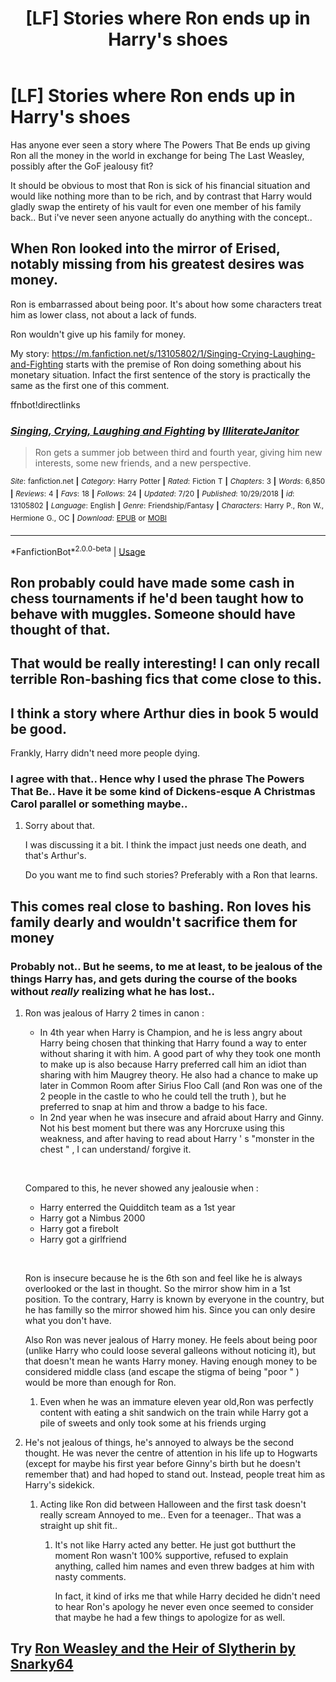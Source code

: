 #+TITLE: [LF] Stories where Ron ends up in Harry's shoes

* [LF] Stories where Ron ends up in Harry's shoes
:PROPERTIES:
:Author: Wirenfeldt
:Score: 14
:DateUnix: 1564429105.0
:DateShort: 2019-Jul-30
:FlairText: Request
:END:
Has anyone ever seen a story where The Powers That Be ends up giving Ron all the money in the world in exchange for being The Last Weasley, possibly after the GoF jealousy fit?

It should be obvious to most that Ron is sick of his financial situation and would like nothing more than to be rich, and by contrast that Harry would gladly swap the entirety of his vault for even one member of his family back.. But i've never seen anyone actually do anything with the concept..


** When Ron looked into the mirror of Erised, notably missing from his greatest desires was money.

Ron is embarrassed about being poor. It's about how some characters treat him as lower class, not about a lack of funds.

Ron wouldn't give up his family for money.

My story: [[https://m.fanfiction.net/s/13105802/1/Singing-Crying-Laughing-and-Fighting]] starts with the premise of Ron doing something about his monetary situation. Infact the first sentence of the story is practically the same as the first one of this comment.

ffnbot!directlinks
:PROPERTIES:
:Author: IlliterateJanitor
:Score: 19
:DateUnix: 1564432726.0
:DateShort: 2019-Jul-30
:END:

*** [[https://www.fanfiction.net/s/13105802/1/][*/Singing, Crying, Laughing and Fighting/*]] by [[https://www.fanfiction.net/u/4618562/IlliterateJanitor][/IlliterateJanitor/]]

#+begin_quote
  Ron gets a summer job between third and fourth year, giving him new interests, some new friends, and a new perspective.
#+end_quote

^{/Site/:} ^{fanfiction.net} ^{*|*} ^{/Category/:} ^{Harry} ^{Potter} ^{*|*} ^{/Rated/:} ^{Fiction} ^{T} ^{*|*} ^{/Chapters/:} ^{3} ^{*|*} ^{/Words/:} ^{6,850} ^{*|*} ^{/Reviews/:} ^{4} ^{*|*} ^{/Favs/:} ^{18} ^{*|*} ^{/Follows/:} ^{24} ^{*|*} ^{/Updated/:} ^{7/20} ^{*|*} ^{/Published/:} ^{10/29/2018} ^{*|*} ^{/id/:} ^{13105802} ^{*|*} ^{/Language/:} ^{English} ^{*|*} ^{/Genre/:} ^{Friendship/Fantasy} ^{*|*} ^{/Characters/:} ^{Harry} ^{P.,} ^{Ron} ^{W.,} ^{Hermione} ^{G.,} ^{OC} ^{*|*} ^{/Download/:} ^{[[http://www.ff2ebook.com/old/ffn-bot/index.php?id=13105802&source=ff&filetype=epub][EPUB]]} ^{or} ^{[[http://www.ff2ebook.com/old/ffn-bot/index.php?id=13105802&source=ff&filetype=mobi][MOBI]]}

--------------

*FanfictionBot*^{2.0.0-beta} | [[https://github.com/tusing/reddit-ffn-bot/wiki/Usage][Usage]]
:PROPERTIES:
:Author: FanfictionBot
:Score: 2
:DateUnix: 1564432757.0
:DateShort: 2019-Jul-30
:END:


** Ron probably could have made some cash in chess tournaments if he'd been taught how to behave with muggles. Someone should have thought of that.
:PROPERTIES:
:Author: Huntrrz
:Score: 6
:DateUnix: 1564443597.0
:DateShort: 2019-Jul-30
:END:


** That would be really interesting! I can only recall terrible Ron-bashing fics that come close to this.
:PROPERTIES:
:Author: Johnkabs
:Score: 5
:DateUnix: 1564431728.0
:DateShort: 2019-Jul-30
:END:


** I think a story where Arthur dies in book 5 would be good.

Frankly, Harry didn't need more people dying.
:PROPERTIES:
:Score: 3
:DateUnix: 1564447827.0
:DateShort: 2019-Jul-30
:END:

*** I agree with that.. Hence why I used the phrase The Powers That Be.. Have it be some kind of Dickens-esque A Christmas Carol parallel or something maybe..
:PROPERTIES:
:Author: Wirenfeldt
:Score: 1
:DateUnix: 1564455884.0
:DateShort: 2019-Jul-30
:END:

**** Sorry about that.

I was discussing it a bit. I think the impact just needs one death, and that's Arthur's.

Do you want me to find such stories? Preferably with a Ron that learns.
:PROPERTIES:
:Score: 1
:DateUnix: 1564481542.0
:DateShort: 2019-Jul-30
:END:


** This comes real close to bashing. Ron loves his family dearly and wouldn't sacrifice them for money
:PROPERTIES:
:Author: Bleepbloopbotz2
:Score: 8
:DateUnix: 1564432774.0
:DateShort: 2019-Jul-30
:END:

*** Probably not.. But he seems, to me at least, to be jealous of the things Harry has, and gets during the course of the books without /really/ realizing what he has lost..
:PROPERTIES:
:Author: Wirenfeldt
:Score: 3
:DateUnix: 1564433231.0
:DateShort: 2019-Jul-30
:END:

**** Ron was jealous of Harry 2 times in canon :

- In 4th year when Harry is Champion, and he is less angry about Harry being chosen that thinking that Harry found a way to enter without sharing it with him. A good part of why they took one month to make up is also because Harry preferred call him an idiot than sharing with him Maugrey theory. He also had a chance to make up later in Common Room after Sirius Floo Call (and Ron was one of the 2 people in the castle to who he could tell the truth ), but he preferred to snap at him and throw a badge to his face.
- In 2nd year when he was insecure and afraid about Harry and Ginny. Not his best moment but there was any Horcruxe using this weakness, and after having to read about Harry ' s "monster in the chest " , I can understand/ forgive it.

​

Compared to this, he never showed any jealousie when :

- Harry enterred the Quidditch team as a 1st year
- Harry got a Nimbus 2000
- Harry got a firebolt
- Harry got a girlfriend

​

Ron is insecure because he is the 6th son and feel like he is always overlooked or the last in thought. So the mirror show him in a 1st position. To the contrary, Harry is known by everyone in the country, but he has familly so the mirror showed him his. Since you can only desire what you don't have.

Also Ron was never jealous of Harry money. He feels about being poor (unlike Harry who could loose several galleons without noticing it), but that doesn't mean he wants Harry money. Having enough money to be considered middle class (and escape the stigma of being "poor " ) would be more than enough for Ron.
:PROPERTIES:
:Author: PlusMortgage
:Score: 5
:DateUnix: 1564469759.0
:DateShort: 2019-Jul-30
:END:

***** Even when he was an immature eleven year old,Ron was perfectly content with eating a shit sandwich on the train while Harry got a pile of sweets and only took some at his friends urging
:PROPERTIES:
:Author: Bleepbloopbotz2
:Score: 4
:DateUnix: 1564472881.0
:DateShort: 2019-Jul-30
:END:


**** He's not jealous of things, he's annoyed to always be the second thought. He was never the centre of attention in his life up to Hogwarts (except for maybe his first year before Ginny's birth but he doesn't remember that) and had hoped to stand out. Instead, people treat him as Harry's sidekick.
:PROPERTIES:
:Author: 4wallsandawindow
:Score: 7
:DateUnix: 1564442433.0
:DateShort: 2019-Jul-30
:END:

***** Acting like Ron did between Halloween and the first task doesn't really scream Annoyed to me.. Even for a teenager.. That was a straight up shit fit..
:PROPERTIES:
:Author: Wirenfeldt
:Score: -2
:DateUnix: 1564455528.0
:DateShort: 2019-Jul-30
:END:

****** It's not like Harry acted any better. He just got butthurt the moment Ron wasn't 100% supportive, refused to explain anything, called him names and even threw badges at him with nasty comments.

In fact, it kind of irks me that while Harry decided he didn't need to hear Ron's apology he never even once seemed to consider that maybe he had a few things to apologize for as well.
:PROPERTIES:
:Author: Dina-M
:Score: 4
:DateUnix: 1564477020.0
:DateShort: 2019-Jul-30
:END:


** Try [[https://m.fanfiction.net/s/10133939/1/][Ron Weasley and the Heir of Slytherin by Snarky64]]
:PROPERTIES:
:Author: Hogwartsgrfindor
:Score: 1
:DateUnix: 1564433714.0
:DateShort: 2019-Jul-30
:END:
